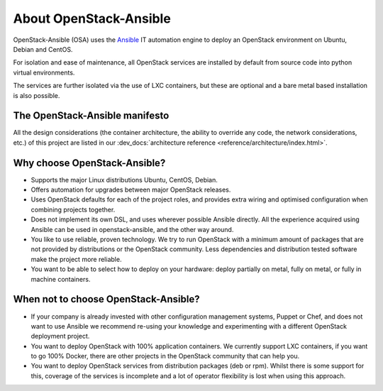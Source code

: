 .. _app-aboutosa:

=======================
About OpenStack-Ansible
=======================

OpenStack-Ansible (OSA) uses the `Ansible <https://www.ansible.com/how-ansible-works>`_
IT automation engine to deploy an OpenStack environment on Ubuntu, Debian
and CentOS.

For isolation and ease of maintenance, all OpenStack services are installed by
default from source code into python virtual environments.

The services are further isolated via the use of LXC containers, but these are
optional and a bare metal based installation is also possible.

The OpenStack-Ansible manifesto
~~~~~~~~~~~~~~~~~~~~~~~~~~~~~~~

All the design considerations (the container architecture, the ability to
override any code, the network considerations, etc.) of this project are
listed in our :dev_docs:`architecture reference <reference/architecture/index.html>`.

Why choose OpenStack-Ansible?
~~~~~~~~~~~~~~~~~~~~~~~~~~~~~

* Supports the major Linux distributions Ubuntu, CentOS, Debian.
* Offers automation for upgrades between major OpenStack releases.
* Uses OpenStack defaults for each of the project roles, and provides
  extra wiring and optimised configuration when combining projects
  together.
* Does not implement its own DSL, and uses wherever possible Ansible
  directly. All the experience acquired using Ansible can be used in
  openstack-ansible, and the other way around.
* You like to use reliable, proven technology. We try to run OpenStack
  with a minimum amount of packages that are not provided by distributions
  or the OpenStack community. Less dependencies and distribution tested
  software make the project more reliable.
* You want to be able to select how to deploy on your hardware: deploy
  partially on metal, fully on metal, or fully in machine containers.

When **not** to choose OpenStack-Ansible?
~~~~~~~~~~~~~~~~~~~~~~~~~~~~~~~~~~~~~~~~~

* If your company is already invested with other configuration management
  systems, Puppet or Chef, and does not want to use Ansible we recommend
  re-using your knowledge and experimenting with a different
  OpenStack deployment project.
* You want to deploy OpenStack with 100% application containers.
  We currently support LXC containers, if you want to go 100% Docker,
  there are other projects in the OpenStack community that can
  help you.
* You want to deploy OpenStack services from distribution packages
  (deb or rpm). Whilst there is some support for this, coverage of the
  services is incomplete and a lot of operator flexibility is lost
  when using this approach.
